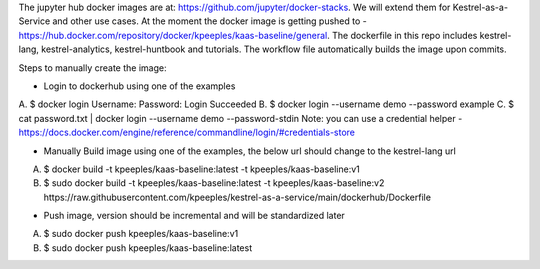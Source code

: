 The jupyter hub docker images are at: https://github.com/jupyter/docker-stacks.  We will extend them for Kestrel-as-a-Service and other use cases.  At the moment the docker image is getting pushed to - https://hub.docker.com/repository/docker/kpeeples/kaas-baseline/general.  The dockerfile in this repo includes kestrel-lang, kestrel-analytics, kestrel-huntbook and tutorials.  The workflow file automatically builds the image upon commits.

Steps to manually create the image:

- Login to dockerhub using one of the examples
A. $ docker login
Username: 
Password:
Login Succeeded
B. $ docker login --username demo --password example
C. $ cat password.txt | docker login --username demo --password-stdin
Note: you can use a credential helper - https://docs.docker.com/engine/reference/commandline/login/#credentials-store

- Manually Build image using one of the examples, the below url should change to the kestrel-lang url
A. $ docker build -t kpeeples/kaas-baseline:latest -t kpeeples/kaas-baseline:v1
B. $ sudo docker build -t kpeeples/kaas-baseline:latest -t kpeeples/kaas-baseline:v2 https://raw.githubusercontent.com/kpeeples/kestrel-as-a-service/main/dockerhub/Dockerfile

-  Push image, version should be incremental and will be standardized later
A. $ sudo docker push kpeeples/kaas-baseline:v1 
B. $ sudo docker push kpeeples/kaas-baseline:latest

